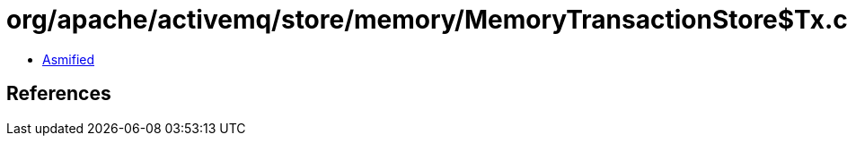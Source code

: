 = org/apache/activemq/store/memory/MemoryTransactionStore$Tx.class

 - link:MemoryTransactionStore$Tx-asmified.java[Asmified]

== References

